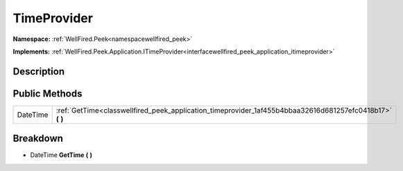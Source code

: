 .. _classwellfired_peek_application_timeprovider:

TimeProvider
=============

**Namespace:** :ref:`WellFired.Peek<namespacewellfired_peek>`

**Implements:** :ref:`WellFired.Peek.Application.ITimeProvider<interfacewellfired_peek_application_itimeprovider>`


Description
------------



Public Methods
---------------

+-------------+---------------------------------------------------------------------------------------------------------------+
|DateTime     |:ref:`GetTime<classwellfired_peek_application_timeprovider_1af455b4bbaa32616d681257efc0418b17>` **(**  **)**   |
+-------------+---------------------------------------------------------------------------------------------------------------+

Breakdown
----------

.. _classwellfired_peek_application_timeprovider_1af455b4bbaa32616d681257efc0418b17:

- DateTime **GetTime** **(**  **)**

